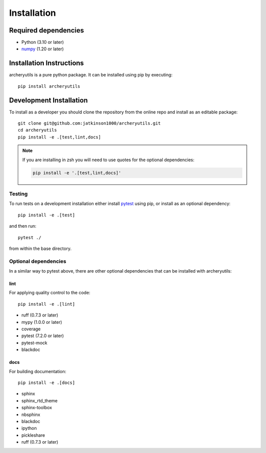 .. _installing:

Installation
============

Required dependencies
---------------------

- Python (3.10 or later)
- `numpy <https://www.numpy.org/>`__ (1.20 or later)

.. _optional-dependencies:

Installation Instructions
-------------------------

archeryutils is a pure python package.
It can be installed using pip by executing::

    pip install archeryutils

Development Installation
------------------------

To install as a developer you should clone the repository from the online repo and
install as an editable package::

    git clone git@github.com:jatkinson1000/archeryutils.git
    cd archeryutils
    pip install -e .[test,lint,docs]

.. note::
   If you are installing in zsh you will need to use quotes for the optional dependencies:

   .. code-block:: bash

      pip install -e '.[test,lint,docs]'

Testing
~~~~~~~

To run tests on a development installation either install
`pytest <https://docs.pytest.org/>`__ using pip, or install as an optional dependency::

    pip install -e .[test]

and then run::

    pytest ./

from within the base directory.

Optional dependencies
~~~~~~~~~~~~~~~~~~~~~

In a similar way to pytest above, there are other optional dependencies that can be
installed with archeryutils:

lint
^^^^

For applying quality control to the code::

    pip install -e .[lint]

* ruff (0.7.3 or later)
* mypy (1.0.0 or later)
* coverage
* pytest (7.2.0 or later)
* pytest-mock
* blackdoc

docs
^^^^

For building documentation::

    pip install -e .[docs]

* sphinx
* sphinx_rtd_theme
* sphinx-toolbox
* nbsphinx
* blackdoc
* ipython
* pickleshare
* ruff (0.7.3 or later)
